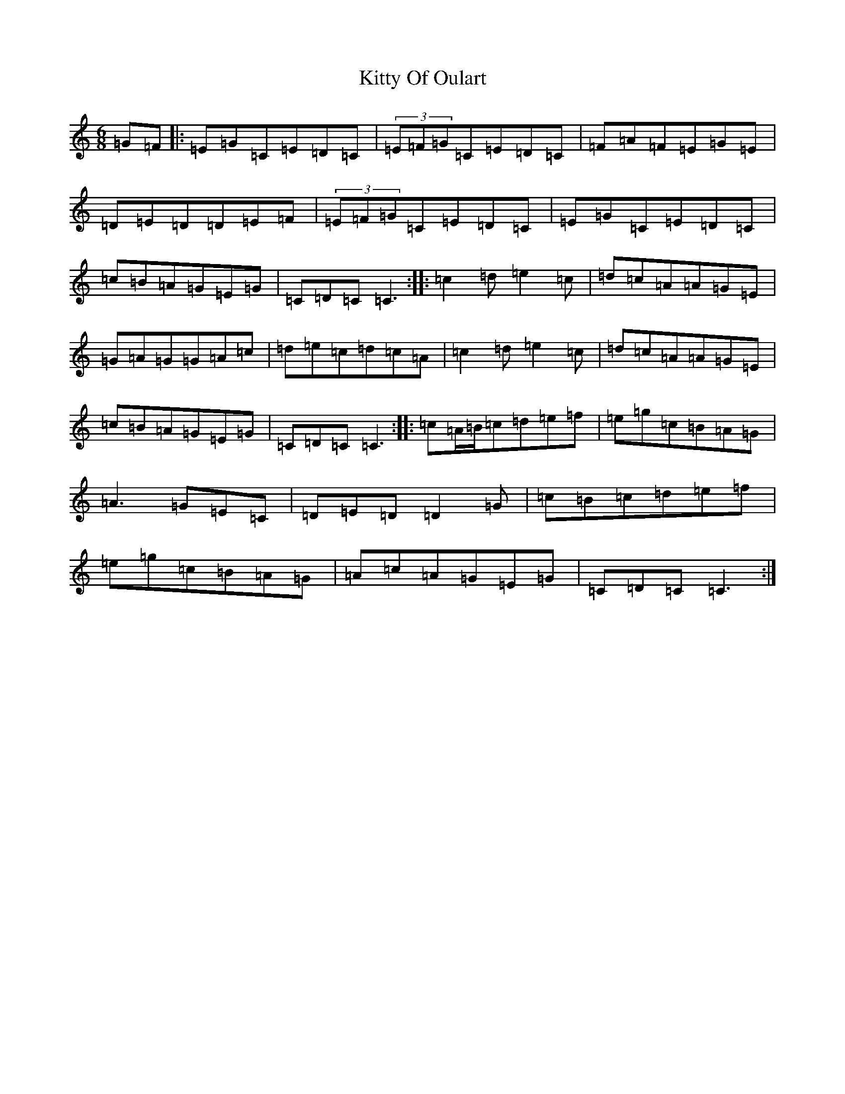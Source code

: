 X: 11638
T: Kitty Of Oulart
S: https://thesession.org/tunes/7368#setting7368
R: jig
M:6/8
L:1/8
K: C Major
=G=F|:=E=G=C=E=D=C|(3=E=F=G=C=E=D=C|=F=A=F=E=G=E|=D=E=D=D=E=F|(3=E=F=G=C=E=D=C|=E=G=C=E=D=C|=c=B=A=G=E=G|=C=D=C=C3:||:=c2=d=e2=c|=d=c=A=A=G=E|=G=A=G=G=A=c|=d=e=c=d=c=A|=c2=d=e2=c|=d=c=A=A=G=E|=c=B=A=G=E=G|=C=D=C=C3:||:=c=A/2=B/2=c=d=e=f|=e=g=c=B=A=G|=A3=G=E=C|=D=E=D=D2=G|=c=B=c=d=e=f|=e=g=c=B=A=G|=A=c=A=G=E=G|=C=D=C=C3:|
